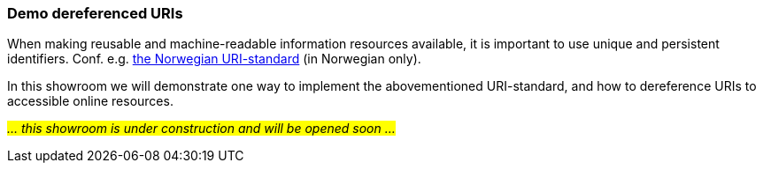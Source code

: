 === Demo dereferenced URIs [[demo-uris]]

When making reusable and machine-readable information resources available, it is important to use unique and persistent identifiers. Conf. e.g. https://www.digdir.no/standarder/peikarar-til-offentlege-ressursar-pa-nett/1492[the Norwegian URI-standard, window="_blank", role="ext-link"] (in Norwegian only).

In this showroom we will demonstrate one way to implement the abovementioned URI-standard, and how to dereference URIs to accessible online resources. 

_#... this showroom is under construction and will be opened soon ...#_ 
